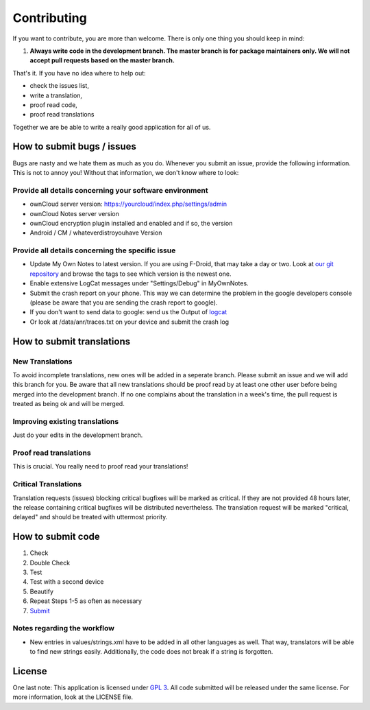 ************
Contributing
************

If you want to contribute, you are more than welcome. There is only one thing you should keep in mind:

1. **Always write code in the development branch. The master branch is for package maintainers only. We will not accept pull requests based on the master branch.**

That's it. If you have no idea where to help out:

* check the issues list,
* write a translation,
* proof read code,
* proof read translations

Together we are be able to write a really good application for all of us.


How to submit bugs / issues
===========================
Bugs are nasty and we hate them as much as you do. Whenever you submit an issue, provide the following information. This is not to annoy you! Without that information, we don't know where to look:

Provide all details concerning your software environment
--------------------------------------------------------
* ownCloud server version: https://yourcloud/index.php/settings/admin
* ownCloud Notes server version
* ownCloud encryption plugin installed and enabled and if so, the version
* Android / CM / whateverdistroyouhave Version

Provide all details concerning the specific issue
-------------------------------------------------
* Update My Own Notes to latest version. If you are using F-Droid, that may take a day or two. Look at `our git repository`_ and browse the tags to see which version is the newest one.
* Enable extensive LogCat messages under "Settings/Debug" in MyOwnNotes.
* Submit the crash report on your phone. This way we can determine the problem in the google developers console (please be aware that you are sending the crash report to google).
* If you don't want to send data to google: send us the Output of `logcat`_
* Or look at /data/anr/traces.txt on your device and submit the crash log


How to submit translations
==========================

New Translations
----------------
To avoid incomplete translations, new ones will be added in a seperate branch. Please submit an issue and we will add this branch for you. Be aware that all new translations should be proof read by at least one other user before being merged into the development branch. If no one complains about the translation in a week's time, the pull request is treated as being ok and will be merged.

Improving existing translations
-------------------------------
Just do your edits in the development branch.

Proof read translations
-----------------------
This is crucial. You really need to proof read your translations!

Critical Translations
---------------------
Translation requests (issues) blocking critical bugfixes will be marked as critical. If they are not provided 48 hours later, the release containing critical bugfixes will be distributed nevertheless. The translation request will be marked "critical, delayed" and should be treated with uttermost priority.


How to submit code
==================

1. Check
2. Double Check
3. Test
4. Test with a second device
5. Beautify
6. Repeat Steps 1-5 as often as necessary
7. `Submit`_
   
Notes regarding the workflow
----------------------------
* New entries in values/strings.xml have to be added in all other languages as well. That way, translators will be able to find new strings easily. Additionally, the code does not break if a string is forgotten.


License
=======
One last note: This application is licensed under `GPL 3`_. All code submitted will be released under the same license. For more information, look at the LICENSE file.

.. _GPL 3: http://www.gnu.org/copyleft/gpl.html
.. _logcat: http://wiki.cyanogenmod.org/w/Doc:_debugging_with_logcat
.. _network graph: https://github.com/aykit/myownnotes-android/network
.. _our git repository: https://github.com/aykit/myownnotes-android
.. _Submit: https://help.github.com/categories/63/articles
